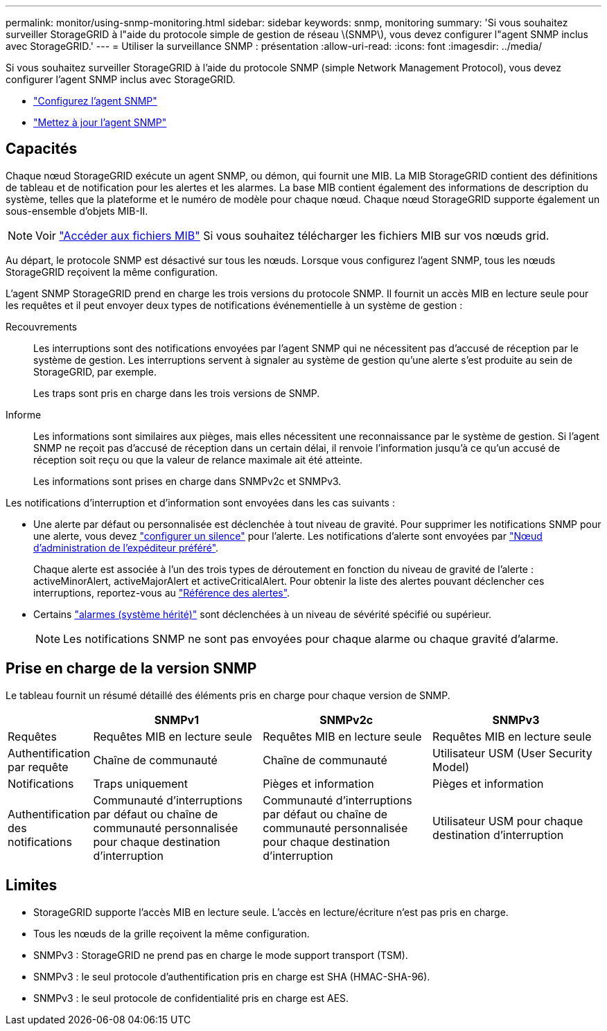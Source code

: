 ---
permalink: monitor/using-snmp-monitoring.html 
sidebar: sidebar 
keywords: snmp, monitoring 
summary: 'Si vous souhaitez surveiller StorageGRID à l"aide du protocole simple de gestion de réseau \(SNMP\), vous devez configurer l"agent SNMP inclus avec StorageGRID.' 
---
= Utiliser la surveillance SNMP : présentation
:allow-uri-read: 
:icons: font
:imagesdir: ../media/


[role="lead"]
Si vous souhaitez surveiller StorageGRID à l'aide du protocole SNMP (simple Network Management Protocol), vous devez configurer l'agent SNMP inclus avec StorageGRID.

* link:configuring-snmp-agent.html["Configurez l'agent SNMP"]
* link:updating-snmp-agent.html["Mettez à jour l'agent SNMP"]




== Capacités

Chaque nœud StorageGRID exécute un agent SNMP, ou démon, qui fournit une MIB. La MIB StorageGRID contient des définitions de tableau et de notification pour les alertes et les alarmes. La base MIB contient également des informations de description du système, telles que la plateforme et le numéro de modèle pour chaque nœud. Chaque nœud StorageGRID supporte également un sous-ensemble d'objets MIB-II.


NOTE: Voir link:access-snmp-mib.html["Accéder aux fichiers MIB"] Si vous souhaitez télécharger les fichiers MIB sur vos nœuds grid.

Au départ, le protocole SNMP est désactivé sur tous les nœuds. Lorsque vous configurez l'agent SNMP, tous les nœuds StorageGRID reçoivent la même configuration.

L'agent SNMP StorageGRID prend en charge les trois versions du protocole SNMP. Il fournit un accès MIB en lecture seule pour les requêtes et il peut envoyer deux types de notifications événementielle à un système de gestion :

Recouvrements:: Les interruptions sont des notifications envoyées par l'agent SNMP qui ne nécessitent pas d'accusé de réception par le système de gestion. Les interruptions servent à signaler au système de gestion qu'une alerte s'est produite au sein de StorageGRID, par exemple.
+
--
Les traps sont pris en charge dans les trois versions de SNMP.

--
Informe:: Les informations sont similaires aux pièges, mais elles nécessitent une reconnaissance par le système de gestion. Si l'agent SNMP ne reçoit pas d'accusé de réception dans un certain délai, il renvoie l'information jusqu'à ce qu'un accusé de réception soit reçu ou que la valeur de relance maximale ait été atteinte.
+
--
Les informations sont prises en charge dans SNMPv2c et SNMPv3.

--


Les notifications d'interruption et d'information sont envoyées dans les cas suivants :

* Une alerte par défaut ou personnalisée est déclenchée à tout niveau de gravité. Pour supprimer les notifications SNMP pour une alerte, vous devez link:silencing-alert-notifications.html["configurer un silence"] pour l'alerte. Les notifications d'alerte sont envoyées par link:../primer/what-admin-node-is.html["Nœud d'administration de l'expéditeur préféré"].
+
Chaque alerte est associée à l'un des trois types de déroutement en fonction du niveau de gravité de l'alerte : activeMinorAlert, activeMajorAlert et activeCriticalAlert. Pour obtenir la liste des alertes pouvant déclencher ces interruptions, reportez-vous au link:alerts-reference.html["Référence des alertes"].

* Certains link:alarms-reference.html["alarmes (système hérité)"] sont déclenchées à un niveau de sévérité spécifié ou supérieur.
+

NOTE: Les notifications SNMP ne sont pas envoyées pour chaque alarme ou chaque gravité d'alarme.





== Prise en charge de la version SNMP

Le tableau fournit un résumé détaillé des éléments pris en charge pour chaque version de SNMP.

[cols="1a,2a,2a,2a"]
|===
|  | SNMPv1 | SNMPv2c | SNMPv3 


 a| 
Requêtes
 a| 
Requêtes MIB en lecture seule
 a| 
Requêtes MIB en lecture seule
 a| 
Requêtes MIB en lecture seule



 a| 
Authentification par requête
 a| 
Chaîne de communauté
 a| 
Chaîne de communauté
 a| 
Utilisateur USM (User Security Model)



 a| 
Notifications
 a| 
Traps uniquement
 a| 
Pièges et information
 a| 
Pièges et information



 a| 
Authentification des notifications
 a| 
Communauté d'interruptions par défaut ou chaîne de communauté personnalisée pour chaque destination d'interruption
 a| 
Communauté d'interruptions par défaut ou chaîne de communauté personnalisée pour chaque destination d'interruption
 a| 
Utilisateur USM pour chaque destination d'interruption

|===


== Limites

* StorageGRID supporte l'accès MIB en lecture seule. L'accès en lecture/écriture n'est pas pris en charge.
* Tous les nœuds de la grille reçoivent la même configuration.
* SNMPv3 : StorageGRID ne prend pas en charge le mode support transport (TSM).
* SNMPv3 : le seul protocole d'authentification pris en charge est SHA (HMAC-SHA-96).
* SNMPv3 : le seul protocole de confidentialité pris en charge est AES.

